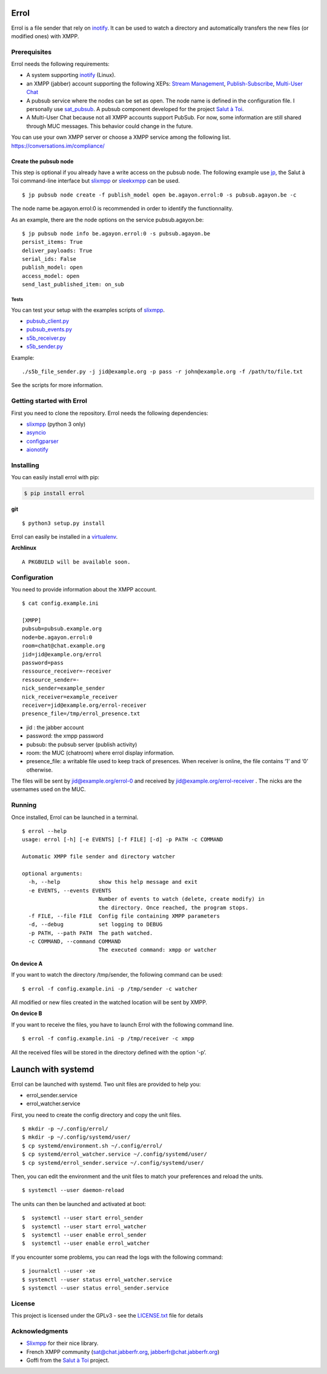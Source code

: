 Errol
=====

Errol is a file sender that rely on
`inotify <https://en.wikipedia.org/wiki/Inotify>`__. It can be used to
watch a directory and automatically transfers the new files (or modified
ones) with XMPP.

Prerequisites
-------------

Errol needs the following requirements:

-  A system supporting
   `inotify <https://en.wikipedia.org/wiki/Inotify>`__ (Linux).
-  an XMPP (jabber) account supporting the following XEPs: `Stream
   Management <https://xmpp.org/extensions/xep-0198.html>`__,
   `Publish-Subscribe <https://xmpp.org/extensions/xep-0060.html>`__,
   `Multi-User Chat <https://xmpp.org/extensions/xep-0045.html>`__
-  A pubsub service where the nodes can be set as open. The node name is
   defined in the configuration file. I personally use
   `sat_pubsub <https://blog.agayon.be/sat_pubsub.html>`__. A pubsub
   component developed for the project `Salut à
   Toi <https://salut-a-toi.org/>`__.
-  A Multi-User Chat because not all XMPP accounts support PubSub. For
   now, some information are still shared through MUC messages. This
   behavior could change in the future.

| You can use your own XMPP server or choose a XMPP service among the
  following list.
| https://conversations.im/compliance/

Create the pubsub node
^^^^^^^^^^^^^^^^^^^^^^

This step is optional if you already have a write access on the pubsub
node. The following example use
`jp <https://blog.agayon.be/sat_jp.html>`__, the Salut à  Toi
command-line interface but
`slixmpp <https://dev.louiz.org/projects/slixmpp>`__ or
`sleekxmpp <https://github.com/fritzy/SleekXMPP>`__ can be used.

::

    $ jp pubsub node create -f publish_model open be.agayon.errol:0 -s pubsub.agayon.be -c

The node name be.agayon.errol:0 is recommended in order to identify the
functionnality.

As an example, there are the node options on the service
pubsub.agayon.be:

::

    $ jp pubsub node info be.agayon.errol:0 -s pubsub.agayon.be
    persist_items: True
    deliver_payloads: True
    serial_ids: False
    publish_model: open
    access_model: open
    send_last_published_item: on_sub

Tests
~~~~~

You can test your setup with the examples scripts of
`slixmpp <https://git.poez.io/slixmpp>`__.

-  `pubsub_client.py <https://git.poez.io/slixmpp/tree/examples/pubsub_client.py>`__
-  `pubsub_events.py <https://git.poez.io/slixmpp/tree/examples/pubsub_events.py>`__
-  `s5b_receiver.py <https://git.poez.io/slixmpp/tree/examples/s5b_transfer/s5b_receiver.py>`__
-  `s5b_sender.py <https://git.poez.io/slixmpp/tree/examples/s5b_transfer/s5b_sender.py>`__

Example:

::

    ./s5b_file_sender.py -j jid@example.org -p pass -r john@example.org -f /path/to/file.txt 

See the scripts for more information.

Getting started with Errol
--------------------------

First you need to clone the repository. Errol needs the following
dependencies:

-  `slixmpp <https://dev.louiz.org/projects/slixmpp>`__ (python 3 only)
-  `asyncio <https://docs.python.org/3/library/asyncio.html>`__
-  `configparser <https://docs.python.org/3/library/configparser.html>`__
-  `aionotify <https://github.com/rbarrois/aionotify>`__

Installing
----------

You can easily install errol with pip:

.. code:: sh

    $ pip install errol

**git**

::

     $ python3 setup.py install

Errol can easily be installed in a
`virtualenv <https://virtualenv.pypa.io/en/stable/userguide/>`__.

**Archlinux**

::

    A PKGBUILD will be available soon.

Configuration
-------------

You need to provide information about the XMPP account.

::

    $ cat config.example.ini

    [XMPP]
    pubsub=pubsub.example.org
    node=be.agayon.errol:0
    room=chat@chat.example.org
    jid=jid@example.org/errol
    password=pass
    ressource_receiver=-receiver
    ressource_sender=-
    nick_sender=example_sender
    nick_receiver=example_receiver
    receiver=jid@example.org/errol-receiver
    presence_file=/tmp/errol_presence.txt

-  jid : the jabber account
-  password: the xmpp password
-  pubsub: the pubsub server (publish activity)
-  room: the MUC (chatroom) where errol display information.
-  presence_file: a writable file used to keep track of presences. When
   receiver is online, the file contains ‘1’ and ‘0’ otherwise.

The files will be sent by jid@example.org/errol-0 and received by
jid@example.org/errol-receiver . The nicks are the usernames used on the
MUC.

Running
-------

Once installed, Errol can be launched in a terminal.

::

    $ errol --help
    usage: errol [-h] [-e EVENTS] [-f FILE] [-d] -p PATH -c COMMAND

    Automatic XMPP file sender and directory watcher

    optional arguments:
      -h, --help            show this help message and exit
      -e EVENTS, --events EVENTS
                            Number of events to watch (delete, create modify) in
                            the directory. Once reached, the program stops.
      -f FILE, --file FILE  Config file containing XMPP parameters
      -d, --debug           set logging to DEBUG
      -p PATH, --path PATH  The path watched.
      -c COMMAND, --command COMMAND
                            The executed command: xmpp or watcher

**On device A**

If you want to watch the directory /tmp/sender, the following command
can be used:

::

    $ errol -f config.example.ini -p /tmp/sender -c watcher

All modified or new files created in the watched location will be sent
by XMPP.

**On device B**

If you want to receive the files, you have to launch Errol with the
following command line.

::

    $ errol -f config.example.ini -p /tmp/receiver -c xmpp

All the received files will be stored in the directory defined with the
option ‘-p’.

Launch with systemd
===================

Errol can be launched with systemd. Two unit files are provided to help
you:

-  errol_sender.service
-  errol_watcher.service

First, you need to create the config directory and copy the unit files.

::

    $ mkdir -p ~/.config/errol/
    $ mkdir -p ~/.config/systemd/user/
    $ cp systemd/environment.sh ~/.config/errol/
    $ cp systemd/errol_watcher.service ~/.config/systemd/user/
    $ cp systemd/errol_sender.service ~/.config/systemd/user/

Then, you can edit the environment and the unit files to match your
preferences and reload the units.

::

    $ systemctl --user daemon-reload

The units can then be launched and activated at boot:

::

    $  systemctl --user start errol_sender
    $  systemctl --user start errol_watcher
    $  systemctl --user enable errol_sender
    $  systemctl --user enable errol_watcher

If you encounter some problems, you can read the logs with the following
command:

::

    $ journalctl --user -xe
    $ systemctl --user status errol_watcher.service
    $ systemctl --user status errol_sender.service

License
-------

This project is licensed under the GPLv3 - see the
`LICENSE.txt <https://gitlab.com/jnanar/errol/blob/master/LICENCE.txt>`__
file for details

Acknowledgments
---------------

-  `Slixmpp <https://github.com/poezio/slixmpp>`__ for their nice
   library.
-  French XMPP community (sat@chat.jabberfr.org,
   jabberfr@chat.jabberfr.org)
-  Goffi from the `Salut à Toi <https://salut-a-toi.org/>`__ project.


